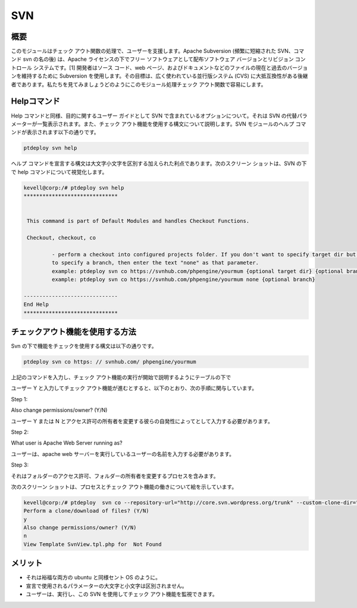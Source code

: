 =======
SVN
=======


概要
------------

このモジュールはチェック アウト関数の処理で、ユーザーを支援します。Apache Subversion (頻繁に短縮された SVN、コマンド svn の名の後) は、Apache ライセンスの下でフリー ソフトウェアとして配布ソフトウェア バージョンとリビジョン コントロール システムです。[1] 開発者はソース コード、web ページ、およびドキュメントなどのファイルの現在と過去のバージョンを維持するために Subversion を使用します。その目標は、広く使われている並行版システム (CVS) に大抵互換性がある後継者であります。私たちを見てみましょうどのようにこのモジュール処理チェック アウト関数で容易にします。

Helpコマンド
---------------------

Help コマンドと同様、目的に関するユーザー ガイドとして SVN で含まれているオプションについて。それは SVN の代替パラメーターが一覧表示されます。また、チェック アウト機能を使用する構文について説明します。SVN モジュールのヘルプ コマンドが表示されます以下の通りです。


.. code-block:: bash

		ptdeploy svn help

ヘルプ コマンドを宣言する構文は大文字小文字を区別する加えられた利点であります。次のスクリーン ショットは、SVN の下で help コマンドについて視覚化します。

.. code-block:: bash

 kevell@corp:/# ptdeploy svn help
 ******************************


  This command is part of Default Modules and handles Checkout Functions.

  Checkout, checkout, co

          - perform a checkout into configured projects folder. If you don't want to specify target dir but do want
          to specify a branch, then enter the text "none" as that parameter.
          example: ptdeploy svn co https://svnhub.com/phpengine/yourmum {optional target dir} {optional branch}
          example: ptdeploy svn co https://svnhub.com/phpengine/yourmum none {optional branch}

 ------------------------------
 End Help
 ******************************

チェックアウト機能を使用する方法
-------------------------------------------

Svn の下で機能をチェックを使用する構文は以下の通りです。


.. code-block:: bash

		ptdeploy svn co https: // svnhub.com/ phpengine/yourmum



上記のコマンドを入力し、チェック アウト機能の実行が開始で説明するようにテーブルの下で


.. cssclass:: table-bordered

 +----------------------------+--------------------------------------------+------------+-------------------------------------------+
 | パラメータ                 | 代替パラメータ                             | オプション | 注釈                                      |
 +============================+============================================+============+===========================================+
 |Perform a clone/download    | 代わりにCOが、我々は使用することができます | Y(Yes)     | ユーザは、 Yと彼らができるファイルの      |
 |of files? (Y/N)             | checkout, Checkout また                    |            | 複製/ダウンロード入力を行う必要がある場合 |
 +----------------------------+--------------------------------------------+------------+-------------------------------------------+
 |Perform a clone/download    | 代わりにCOが、我々は使用することができます | N(No)      | ユーザーがファイルのクローン/ダウンロ     |
 |of files? (Y/N)             | checkout, Checkout また                    |            | ードを実行する必要性でない場合には、      |
 |			      |					           |            | それらはN.として入力することができ|       |	
 +----------------------------+--------------------------------------------+------------+-------------------------------------------+

ユーザー Y と入力してチェック アウト機能が進むとすると、以下のとおり、次の手順に関与しています。

Step 1:

Also change permissions/owner? (Y/N)

ユーザー Y または N とアクセス許可の所有者を変更する彼らの自発性によってとして入力する必要があります。

Step 2:

What user is Apache Web Server running as?

ユーザーは、apache web サーバーを実行しているユーザーの名前を入力する必要があります。

Step 3:

それはフォルダーのアクセス許可、フォルダーの所有者を変更するプロセスを含みます。

次のスクリーン ショットは、プロセスとチェック アウト機能の働きについて絵を示しています。

.. code-block:: bash


 kevell@corp:/# ptdeploy  svn co --repository-url="http://core.svn.wordpress.org/trunk" --custom-clone-dir="/opt/"
 Perform a clone/download of files? (Y/N) 
 y
 Also change permissions/owner? (Y/N) 
 n
 View Template SvnView.tpl.php for  Not Found



メリット
-----------

* それは裕福な両方の ubuntu と同様セント OS のように。
* 宣言で使用されるパラメーターの大文字と小文字は区別されません。
* ユーザーは、実行し、この SVN を使用してチェック アウト機能を監視できます。

